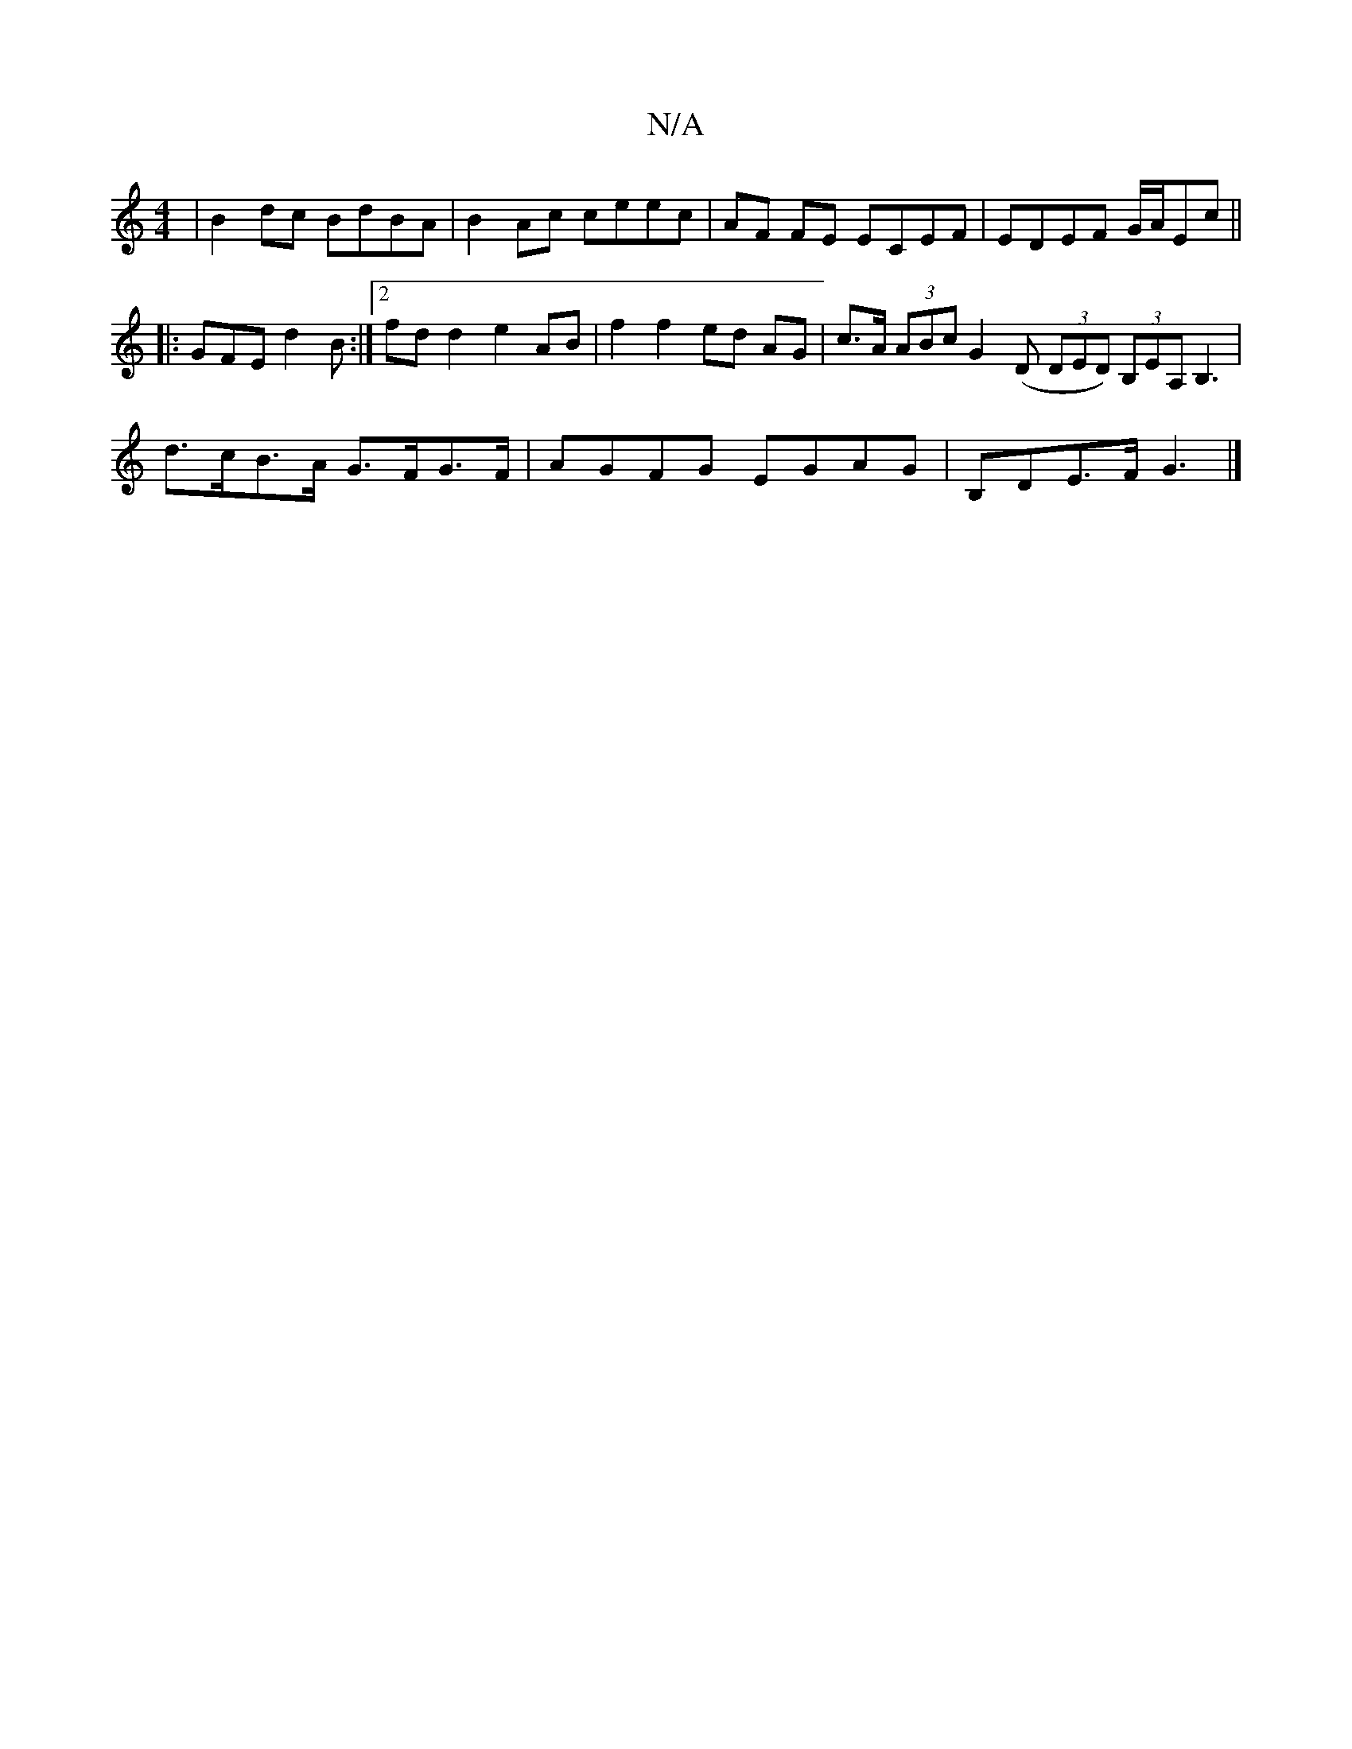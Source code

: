 X:1
T:N/A
M:4/4
R:N/A
K:Cmajor
2 | B2 dc BdBA | B2Ac ceec |AF FE ECEF | EDEF G/A/Ec ||
|: GFE d2B :|2 fdd2e2 AB|f2 f2 ed AG|c>A (3ABc G2 (D (3DED) (3B,EA, B,3|d>cB>A G>FG>F | AGFG EGAG | B,DE>F G3 |]

|:ec Ac ce ed | cdBg geeg | ea